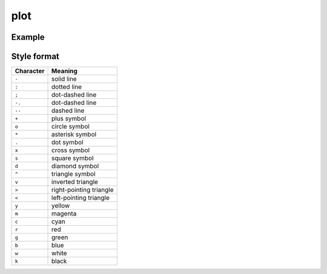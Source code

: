 plot
====

.. function:: plot(y [,spec])
              plot(x, y [,spec])
              plot(x, y [,spec], x2, y2 [,spec], ...)

   Plot ``y`` vs ``x``, with optional :ref:`style format <ref-style-format>`
   ``spec``. If ``x`` is missing, ``1:length(y)`` is used instead.

Example
--------

.. winston::

    x = 0:0.1:10
    y = sin.(x)
    y2 = sin.(2sin.(2sin.(x)))
    plot(x, y, "g^", x, y2, "b-o")

.. _ref-style-format:

Style format
------------

========= ========================
Character Meaning
========= ========================
``-``     solid line
``:``     dotted line
``;``     dot-dashed line
``-.``    dot-dashed line
``--``    dashed line
``+``     plus symbol
``o``     circle symbol
``*``     asterisk symbol
``.``     dot symbol
``x``     cross symbol
``s``     square symbol
``d``     diamond symbol
``^``     triangle symbol
``v``     inverted triangle
``>``     right-pointing triangle
``<``     left-pointing triangle
``y``     yellow
``m``     magenta
``c``     cyan
``r``     red
``g``     green
``b``     blue
``w``     white
``k``     black
========= ========================

